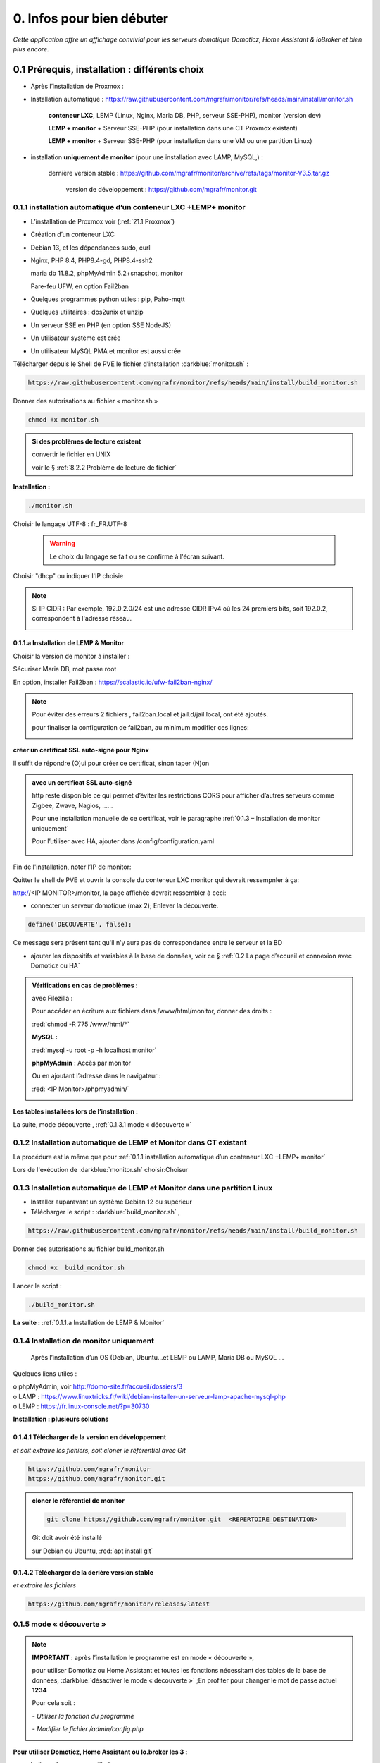 0. Infos pour bien débuter
--------------------------
*Cette application offre un affichage convivial pour les serveurs domotique Domoticz, Home Assistant & ioBroker et bien plus encore.*

|image1775|

|image1111|

0.1	Prérequis, installation : différents choix
^^^^^^^^^^^^^^^^^^^^^^^^^^^^^^^^^^^^^^^^^^^^^^^^^^
-	Après l’installation de Proxmox :

- Installation automatique : https://raw.githubusercontent.com/mgrafr/monitor/refs/heads/main/install/monitor.sh

   **conteneur LXC**, LEMP (Linux, Nginx, Maria DB, PHP, serveur SSE-PHP), monitor (version dev) 

   **LEMP + monitor** + Serveur SSE-PHP (pour installation dans une CT Proxmox existant)  

   **LEMP + monitor** + Serveur SSE-PHP (pour installation dans une VM ou une partition Linux)  

- installation **uniquement de monitor** (pour une installation avec LAMP, MySQL,) : 

    dernière version stable : https://github.com/mgrafr/monitor/archive/refs/tags/monitor-V3.5.tar.gz

	version de développement : https://github.com/mgrafr/monitor.git

0.1.1 installation automatique d’un conteneur LXC +LEMP+ monitor
================================================================
-	L’installation de Proxmox voir (:ref:`21.1 Proxmox`)

-	Création d’un conteneur LXC

-	Debian 13, et les dépendances sudo, curl

-	Nginx, PHP 8.4, PHP8.4-gd, PHP8.4-ssh2

	maria db 11.8.2, phpMyAdmin 5.2+snapshot, monitor

	Pare-feu UFW, en option Fail2ban

-	Quelques programmes python utiles : pip, Paho-mqtt

-       Quelques utilitaires : dos2unix et unzip

-       Un serveur SSE en PHP (en option SSE NodeJS)

-	Un utilisateur système est crée

-	Un utilisateur MySQL PMA et monitor est aussi crée 

Télécharger depuis le Shell de PVE le fichier d’installation :darkblue:`monitor.sh` :

|image1268|

.. code-block::

   https://raw.githubusercontent.com/mgrafr/monitor/refs/heads/main/install/build_monitor.sh

Donner des autorisations au fichier « monitor.sh »

.. code-block::

   chmod +x monitor.sh

|image1269|

.. admonition:: Si des problèmes de lecture existent 

   convertir le fichier en UNIX

   voir le § :ref:`8.2.2 Problème de lecture de fichier`

**Installation :**

.. code-block::

   ./monitor.sh

|image3|
 
|image6|

Choisir le langage UTF-8 : fr_FR.UTF-8

 .. warning:: 

   |image1270|

   Le choix du langage se fait ou se confirme à l'écran suivant.

|image1872|

|image11|

|image1873|
 
|image7|

|image1876|

Choisir "dhcp" ou indiquer l'IP choisie

|image1713|

.. note::

   Si IP CIDR : Par exemple, 192.0.2.0/24 est une adresse CIDR IPv4 où les 24 premiers bits, soit 192.0.2, correspondent à l'adresse réseau.  

   |image1713|

|image1715|

|image8|

|image9|
 
0.1.1.a Installation de LEMP & Monitor
""""""""""""""""""""""""""""""""""""""
|image12|

Choisir la version de monitor à installer :

|image1795|

|image13|
 
|image14|
 
|image15|

|image16|

|image17| 
 
Sécuriser Maria DB, mot passe root
 
|image18|

|image19|

En option, installer Fail2ban : https://scalastic.io/ufw-fail2ban-nginx/

|image1796|

.. note::

   Pour éviter des erreurs 2 fichiers , fail2ban.local et jail.d/jail.local,  ont été ajoutés.

   |image1798|

   pour finaliser la configuration de fail2ban, au minimum modifier ces lignes:

   |image1797|

|image20|
 
|image21|

**créer un certificat SSL auto-signé pour Nginx**

Il suffit de répondre (O)ui pour créer ce certificat, sinon taper (N)on

.. admonition:: avec un certificat SSL auto-signé

   http reste disponible ce qui permet d’éviter les restrictions CORS pour afficher d’autres serveurs comme Zigbee, Zwave, Nagios, ……

   Pour une installation manuelle de ce certificat, voir le paragraphe :ref:`0.1.3 – Installation de monitor uniquement`

   Pour l’utiliser avec HA, ajouter dans /config/configuration.yaml
 
	|image22|
 

|image23|

Fin de l'installation, noter l’IP de monitor:

|image24|

Quitter le shell de PVE et ouvrir la console du conteneur LXC monitor qui devrait ressempnler à ça:

|image1271|

http://<IP MONITOR>/monitor,  la page affichée devrait ressembler à ceci:

|image1273|

|image1272|

- connecter un serveur domotique (max 2); Enlever la découverte.

.. code-block:: 

   define('DECOUVERTE', false);

|image1274|

Ce message sera présent tant qu'il n'y aura pas de correspondance entre le serveur et la BD

- ajouter les dispositifs et variables à la base de données, voir ce § :ref:`0.2 La page d’accueil et connexion avec Domoticz ou HA`

.. admonition:: Vérifications en cas de problèmes :

   avec Filezilla :

   |image25|

   Pour accéder en écriture aux fichiers dans /www/html/monitor, donner des droits :

   :red:`chmod -R 775 /www/html/*`
 
   **MySQL :**

   :red:`mysql -u root -p -h localhost monitor`
   
   |image27| 
 
   **phpMyAdmin** :   Accès par monitor

   |image28| 

 
   Ou en ajoutant l’adresse dans le navigateur :

   :red:`<IP Monitor>/phpmyadmin/`

   |image29| 

   |image30| 
 
**Les tables installées lors de l’installation :**
 
|image31|

La suite, mode découverte , :ref:`0.1.3.1 mode « découverte »`

0.1.2 Installation automatique de LEMP et Monitor dans  CT existant 
===================================================================
La procédure est la même que pour :ref:`0.1.1 installation automatique d’un conteneur LXC +LEMP+ monitor`

Lors de l'exécution de :darkblue:`monitor.sh` choisir:Choisur  

|image1874|

|image1875|

0.1.3 Installation automatique de LEMP et Monitor dans une partition Linux
==========================================================================

-  Installer auparavant un système Debian 12 ou supérieur
-  Télécharger le script : :darkblue:`build_monitor.sh` ,

.. code-block::

   https://raw.githubusercontent.com/mgrafr/monitor/refs/heads/main/install/build_monitor.sh 
 
Donner des autorisations au fichier build_monitor.sh 

.. code-block::

   chmod +x  build_monitor.sh

Lancer le script :

.. code-block::

   ./build_monitor.sh

|image33|
  
**La suite :**   :ref:`0.1.1.a Installation de LEMP & Monitor`

0.1.4 Installation de monitor uniquement
==========================================
	Après l’installation d’un OS (Debian, Ubuntu…et LEMP ou LAMP, Maria DB ou MySQL ...

Quelques liens utiles :

|	o phpMyAdmin, voir http://domo-site.fr/accueil/dossiers/3
|	o LAMP :   https://www.linuxtricks.fr/wiki/debian-installer-un-serveur-lamp-apache-mysql-php
|	o LEMP :   https://fr.linux-console.net/?p=30730

**Installation : plusieurs solutions**

0.1.4.1	Télécharger de la version en développement
""""""""""""""""""""""""""""""""""""""""""""""""""
*et soit  extraire les fichiers, soit cloner le référentiel avec Git*

.. code-block::

   https://github.com/mgrafr/monitor
   https://github.com/mgrafr/monitor.git

|image34| 

.. admonition:: cloner le référentiel de monitor

   .. code-block::

      git clone https://github.com/mgrafr/monitor.git  <REPERTOIRE_DESTINATION>

   Git doit avoir été installé 

   sur Debian ou Ubuntu, :red:`apt install git`

0.1.4.2	Télécharger de la derière version stable
""""""""""""""""""""""""""""""""""""""""""""""""
*et extraire les fichiers*

.. code-block::

   https://github.com/mgrafr/monitor/releases/latest

|image358| 

0.1.5 mode « découverte »
=========================
.. note::
    
   **IMPORTANT** : après l’installation le programme est en mode « découverte », 

   pour utiliser Domoticz ou Home Assistant et toutes les fonctions nécessitant des tables de la base de données, :darkblue:`désactiver le mode « découverte »` ;En profiter pour changer le mot de passe actuel **1234**

   Pour cela soit :

   *-	Utiliser la fonction du programme* 

   |image39|

   |image40|

   *-	Modifier le fichier /admin/config.php*

   |image41|

   |image42|
             
**Pour utiliser Domoticz, Home Assistant ou Io.broker les 3 :**

- Indiquer les serveurs utilisés

  |image1224| 

- Indiquer l‘ IP et le port

  |image43|
 
**Logiciels utiles :**

-	Logiciel d’édition d’images svg : Adobe Illustrator ou Inkscape 
-	Pour les autres images webp, un convertisseur en ligne : https://convertio.co/fr/

0.1.6 -Création d’un certificat SSL auto-signé pour Nginx :
===========================================================
Dans le cas où l’installation n’est pas automatique (en automatique il suffit d’accepter la création du certificat).

Avant de commencer, vous devez avoir un utilisateur non root configuré avec des privilèges ; si vous avez installé Monitor en suivant ce tuto, c’est déjà fait

.. admonition:: **Étape 1** : Créer le certificat SSL

   .. code-block::

      sudo openssl req -x509 -nodes -days 365 -newkey rsa:2048 -keyout /etc/ssl/private/nginx-selfsigned.key -out /etc/ssl/certs/nginx-selfsigned.crt

   |image44|
 
   *Explications :*

   -  **openssl**: l’outil en ligne de commande pour créer et gérer des certificats, clés ,….

   -  **req** : cette commande spécifie que nous voulons utiliser la gestion des demandes de signature de certificat (CSR) X.509. (C’est une norme d’infrastructure à clé publique à laquelle SSL et TLS adhèrent pour sa gestion des clés et des certificats). 
   
   -  **x509** : pour compléter la commande précédente en indiquant que nous voulons créer un certificat auto-signé.

   -  **nodes**: pour ignorer l’option de sécurisation de notre certificat avec une phrase secrète. Une phrase secrète empêcherait Nginx de démarrer normalement car il faudrait saisir la phrase secrète à chaque 

   *démarrage.*

   -  **days 365** : la durée en jours de validité du certificat 

   -  **newkey rsa:2048** : pour générer un nouveau certificat et une nouvelle clé en une seule fois. Il est indiqué de créer une clé RSA de 2048 bits

   -  **keyout** : emplacement du fichier de la clé privée généré.

   -  **out**: emplacement du certificat créé.

   :darkblue:`Les deux fichiers créés sont placés dans les sous-répertoires appropriés du répertoire /etc/ssl` 

   |image45|

   *Confidentialité persistante*

   .. code-block::

      sudo openssl dhparam -out /etc/ssl/certs/dhparam.pem 2048
    
   |image46|

   C’est assez long

.. admonition:: **Étape 2** :Configurer Nginx pour utiliser SSL

   Créer 2 lignes de configuration dans un fichier pointant vers la clé SSL et le certificat

   *-	Créer le fichier self-signed.conf dans /etc/nginx/snippets*
   
   .. code-block::

      cd /etc/nginx/snippets

      sudo nano self-signed.conf

   *-   Ajouter*

   .. code-block::

      #certificat et clé privée

      ssl_certificate /etc/ssl/certs/nginx-selfsigned.crt;
      ssl_certificate_key /etc/ssl/private/nginx-selfsigned.key;

   |image47|
 
   Ctrl X, Enter, ctrl X

   
   *-   Créer un bloc de configuration avec des paramètres de chiffrement forts*

     -	Comme précédemment créer un fichier *ssl-params.conf*

   .. code-block:: 

      sudo nano ssl-params.conf

   *-   Ajouter* :

   .. code-block::

      # from https://cipherli.st/
      # and https://raymii.org/s/tutorials/Strong_SSL_Security_On_nginx.html

      ssl_protocols TLSv1 TLSv1.1 TLSv1.2;
      ssl_prefer_server_ciphers on;
      ssl_ciphers "EECDH+AESGCM:EDH+AESGCM:AES256+EECDH:AES256+EDH";
      ssl_ecdh_curve secp384r1;
      ssl_session_cache shared:SSL:10m;
      ssl_session_tickets off;
      ssl_stapling on;
      ssl_stapling_verify on;
      resolver 8.8.8.8 8.8.4.4 valid=300s;
      resolver_timeout 5s;
      # Disable preloading HSTS for now.  You can use the commented out header line that includes
      # the "preload" directive if you understand the implications.
      #add_header Strict-Transport-Security "max-age=63072000; includeSubdomains; preload";
      add_header Strict-Transport-Security "max-age=63072000; includeSubdomains";
      add_header X-Frame-Options DENY;
     add_header X-Content-Type-Options nosniff;

     ssl_dhparam /etc/ssl/certs/dhparam.pem;
	
   |image48|	 

   *Ajustez la configuration Nginx pour utiliser SSL : extrait de monitor.conf*

    le fichier sur github : :darkblue:`https://raw.githubusercontent.com/mgrafr/monitor/main/share/nginx/monitor.conf`

   .. code-block::

      server {

      listen 80 ;
      listen [::]:80 ;
      server_name 192.168.1.127;

      # SSL configuration
      listen 443 ssl ;
      listen [::]:443 ssl;
      include /etc/nginx/snippets/selfsigned.conf;
      include /etc/nginx/snippets/ssl-params.conf;

      root /www/html;
      index  index.php index.html index.htm;

      location ~ \.php$ {
         fastcgi_split_path_info ^(.+\.php)(/.+)$;
         fastcgi_pass   unix:/var/run/php/php8.2-fpm.sock;
         fastcgi_index  index.php;
         fastcgi_param  SCRIPT_FILENAME $document_root$fastcgi_script_name;
         include        fastcgi_params;
      ……
 
.. admonition:: *Vérifier la configuration*
 
   .. code-block::

      sudo nginx -t
 
   Vous devrez confirmer manuellement que vous faites confiance au serveur pour y accéder.= ; les navigateurs ne peuvent vérifier les certificats auto-signés

   Redémarrer le serveur Nginx

   .. code-block::

      sudo systemctl restart nginx

0.1.7 Mise à jour de monitor
============================
modifications en cours....

.. admonition:: ** NOTE IMPORTANTE**

   2 solutions pour les mises à jour :

   - mise à jour complète du conteneur (passage à une nouvelle version de Debian, de Mariadb, etc...

   - mise à jour simple ne necessitant que l'update de quelques fichiers de Monitor

0.1.7.1  Mise à jour complète
"""""""""""""""""""""""""""""
.. admonition:: **Installer un nouveau conteneur LXC** 

   - avec le shell de PVE:

      |image3|

   voir le § :ref:`0.1.1 installation automatique d’un conteneur LXC +LEMP+ monitor`

   copier la configurationdes E/S de l'ancien monitor vers le nouveau

    |image1669|

   un nouveau conteneur est installé, le conteneur actuel hébergeant monitor reste pour l'instant opérationnel.

.. admonition:: **Modification des ports pour l'accès HPPPS** 

   - Modifier la redirection de ports; monitor à mettre à jour est redirigé vers le port 444 et le nouveau monitor est dirigé vers le port 443

      |image1706|

   - Modifier le port dans la configuration actuelle Nginx de monitor :/etc/nginx/conf.d/monitor.conf

      |image1707|

   - Redémarrer Nginx : systemctl restart nginx

.. note::

   Si vous utilisez Nagios ou un autre monitoring, changer provisoirement le nom du nouveau CT monitor dans Proxmox afin d'éviter un conflit de nom.

   |image1708| 

- Répertorier les modules Python à ajouter si besoin;

   |image1704|

   pour les ajouter avec le script ci-après :

   |image1709|

.. admonition:: **Sauvegarde de monitor**

   .. note::

         :red:`Toutes les opérations de sauvegarde peuvent être effectées automatiquement avec le script` :darkblue:`sauvegarde_maj.sh`

      .. code-block::
  
         wget https://raw.githubusercontent.com/mgrafr/monitor/refs/heads/main/install/sauvegarde_maj.sh

   Le script  * 

   .. code-block::

	#!/usr/bin/bash
	#sur le serveur monitor actuel
	chmod -R 777 /var/www/monitor/DB_Backup
	chmod -R 777 /etc/letsencrypt/archive/*
	nom_bd=$(whiptail --title "Bases de donnees a sauvegarder" --inputbox "Veuiller entrer les noms separes par un espace" 10 60 3>&1 1>&2 2>&3)
	exitstatus=$?
	if [ $exitstatus = 0 ]; then
	echo "Base(s) de donnees : "$nom_bd
	else
	nom_bd=monitor
	echo "Par defaut, base de donnees : "$nom_bd
	fi
	mysqldump -u root -p --databases $nom_bd  | gzip  > /var/www/monitor/DB_Backup/dump.sql.gz
	pip list --format=json > /var/www/monitor/admin/connect/mod.json
	ufw status > /var/www/monitor/admin/connect/ufw.txt
	xxx=$(hostname -I)
	echo $xxx | cut -d ' ' -f 1 > /var/www/monitor/admin/connect/ip.txt
	choix_https=$(whiptail --title "accès distant" --radiolist \
	"avez vous une adresse distante HTTPS ?" 15 60 4 \
	"Pas de https  " "par defaut " ON \
	"accès https" "voir la doc" OFF 3>&1 1>&2 2>&3)
	if [ $exitstatus = 0 ]; then
 	  echo "Vous avez choisi  : $choix_https"
	else
	echo "Vous avez annulé  "
	fi
	if [ "$choix_https" = "accès https" ]
	then
	echo "pour letsencrypt remplacement port 443 par 444"
	sed  -i "s/443/444/g" /etc/nginx/conf.d/monitor.conf
	systemctl restart nginx
	echo "------------------------------------------------------------------"
	echo "NE PAS OUBLIER DE MODIFIER LA REDIRECTION DE PORTS DANS LE ROUTEUR"
	echo "------------------------------------------------------------------"
	fi
	cd /etc/systemd/system
	find . -type f -prune > /www/monitor/c.txt
	
   .. admonition::  :red:`si la maj est manuelle`, liste des sauvegardes  qui devront être restaurées     

      sauvegarde de la (ou les) bases de données, monitor et le cas échéant iobroker

      |image1543|

      établir la liste des modules python installés (lors de script perso: lgtv, mysql-connector,...)

      |image1548|

      |image1553|

      étalir la liste de port utilisés par le pare-feu

      |image1552|

      sauvegarder le répertoire /etc/letsencrypt

      |image1542|

      sauvegarder les mots de passe /nginx/.htpasswd

      |image1557|

      sauvegarder les scripts Python

      |image1547|

      sauvegarder les scripts systemd pour le démarrage automatique

      |image1658|

.. admonition:: **Restauration automatiques des sauvegardesdes**

  téléchargement depuis le conteneur actuel des fichiers qui concernent les données à conserver( base dedonnées,configuration,certificat,etc...)

   Pour cela , on utilise **sftp** dans le script :darkblue:`restore.sh`; les fichiers et répertoires sont stockés dans home/<REPERTOIRE CHOISI LORS DU SCRIPT> du nouveau conteneur.

  |image1544|

  |image1545|

  Les fichiers téléchargés  sont stockés dans un répertoire installé dans /home et vont écraser dans le nouveau monitor les fichiers de données.

  Un extrait du script :darkblue:`install/restore.sh`,  

   https://raw.githubusercontent.com/mgrafr/monitor/refs/heads/main/install/restore.sh

   .. code-block::

      #!/usr/bin/bash
      #sur le nouveau serveur monitor 
      ip3=$(whiptail --title "IP de monitor à mettre à jour" --inputbox "ip de l'ancien CT TOUJOURS exécuté" 10 60 3>&1 1>&2 2>&3)
      exitstatus=$?
      user_sftp=$(whiptail --title "utilisateur sftp" --inputbox "nom de l'utilisateur autorisé SFTP" 10 60 3>&1 1>&2 2>&3)
      exitstatus=$?
      pass_sftp=$(whiptail --title "Mot de passe sftp" --inputbox "MOT DE PASSE POUR $user_sftp" 10 60 3>&1 1>&2 2>&3)
      exitstatus=$?
      mdir_maj=$(whiptail --title "Création d'un réperoire de travail dans 'home'" --inputbox "veuillez entrer le du répertoire \n\n Entrer répertoire" 10 60 3>&1 1>&2 2>&3)
      exitstatus=$?
      if [ $exitstatus = 0 ]; then
      echo "répertoire enregistré : "$mdir_maj
      else
      mdir_maj=/maj_monitor
      echo "Par défaut, répertoire : "$mdir_maj
      fi
      mkdir -p /home/$mdir_maj/monitor/{admin,custom,DB_Backup,python}
      mkdir -p /home/$mdir_maj/etc/{letsencrypt,ssl,nginx,cron.d}
      mkdir -p /home/$mdir_maj/etc/systemd/system
      mkdir -p /home/$mdir_maj/root/.ssh
      mkdir -p /home/$mdir_maj/etc/nginx/{conf.d,ssl}
      #read ip3 < /var/www/monitor/admin/connect/ip.txt
      echo "adresse IP old:" $ip3
      xxx=$(hostname -I)
      ip4=$(echo $xxx | cut -d ' ' -f 1)
      echo "adresse IP new " $ip
      lets=$(whiptail --title "Certificat Letsencrypt" --radiolist \
      "Comment voulez vous mettre à jour monitor ?\n avec les certificat SSL enregistrés\n sans les certificats SSL " 15 60 4 \
      "Avec les certificats déjà enregistrés" "par defaut " ON \
      "Sans certificats" "voir la doc" OFF 3>&1 1>&2 2>&3)
      if [ $exitstatus = 0 ]; then
         echo "Vous avez choisi  : $lets"
      else
      echo "Vous avez annulé  "
      fi
      sleep 1
      lett=$(whiptail --title "clé SSH" --radiolist \
      "Possédez-vous une ou plusieurs clés SSH ? ?\n voulez vous les copier ?" 15 60 4 \
      "Copier les clés déjà enregistrés" "par defaut " ON \
      "Ne pas copier les clés " "voir la doc" OFF  3>&1 1>&2 2>&3)
      if [ $exitstatus = 0 ]; then
         echo "Vous avez choisi  : $lett"
      else
      echo "Vous avez annulé  "
      fi
      sleep 1
      cle_ssh=$(whiptail --title "Ajout $ip3 sur  .ssh/known_hosts " ---radiolist \
      "si $ip3 ne se trouve pas dans le fichier ~/.ssh/known_hosts" 15 60 4 \
      "OUI" "par defaut " ON \
      "NON"  "          " OFF  3>&1 1>&2 2>&3)
      if [ $exitstatus = 0 ]; then
         echo "Vous avez choisi  : $cle_ssh"
         ssh-keyscan -H -t rsa $ip3 >> ~/.ssh/known_hosts  
      else
      echo "Vous avez annulé  "
      fi
      cd /home/$mdir_maj/monitor
      sshpass -p $pass_sftp sftp $user_sftp@$ip3<<EOF
      get /var/www/monitor/index_loc.php
      get /var/www/monitor/c.txt
      lcd admin
      get -R /var/www/monitor/admin/* 
      lcd ..
      lcd custom
      get -R /var/www/monitor/custom/*
      lcd ..
      lcd DB_Backup
      get /var/www/monitor/DB_Backup/*
      lcd ..
      lcd python

   |image1671|

   |image1672|

   |image1673|

   |image1674|

   .. note::

      Pour une restauration manuelle queques conseils :

      ci-dessous dans le répertoire archive les clés, certificats ,... utilisés (les + récents sont ceux avec le nombre le plus élevé , ex: privkey17); 

      si les virtualhosts sont peu nombreux , utiliser les fichiers les plus récents (ex: privkey7);si les répertoires sont très nombreux , choisir l'indice 1 pour tous, le script :darkblue:`update_symlinks` rétabliera la bonne configuration.

      :red:`Le script restore.sh choisit les bons cerificats automatiquement`

      |image1546|

.. admonition:: ** Après la restauration**

   .. important::

      Avant de basculer définitivement sur le nouveau conteneur, faire une maj virtuelle, pour indiquer aux différent serveurs domotiques la nouvelle IP de monitor;

      Le fichier connect.py a dèjà été modifié , cette maj sert à modifier les fichiers distants connect.lua, connect.js et connect.py.

      |image1549|

   .. IMPORTANT::

      les iframes en accès distant ne fonctionneront seulement quand la redirection du por 443 aura été effectuée sur l'IP du nouveau monitor.

      |image1559|

      **si tout fonctionne correctement arrêter l'ancien monitor et dans quelques jour le supprimer.**

0.1.7.2  Mise à jour partielle
""""""""""""""""""""""""""""""
Ne concerne que Monitor et les versions > 3.2.2

.. warning:: 

   Seules les versions supérieures à 3.2.2 peuvent être mises à jour partiellement; pour les versions inférieures ou égales à 3.2.2:

   - Créer un nouveau conteneur (NE PAS SUPPRIMER LE CONTENEUR ACTUEL) : voir le § :ref:`0.1.1 installation automatique d’un conteneur LXC +LEMP+ monitor`

   - dans le fichier /admin/config.php existant dans l'ancien conteneur recopier les variables que vous utilisez dans le fichier du nouveau conteneur

   - sauvegarder les tables de BD SQL pour les importer dans la nouvelle BD (tenir compte des quelques modifications de structure possibles)

   - sauvegarder les pages Custom dans le nouveau monitor

   - importer dans le nouveau conteneur le répertoire /etc/nginx/conf.d/*

   - importer les fichiers de systemd : /etc/systemd/system/*

   - supprimer l'ancien conteneur. (par précaution , concerver une sauvegarde PROXMOX de ce conteneur)

Obtenir la dernière version de update.sh , avec la console :
 
.. code-block::

   cd /www/monitor/install
   wget -N https://raw.githubusercontent.com/mgrafr/monitor/main/install/update.sh

Rendre éxécutable le fichier  et le lancer

.. code-block::
   
   chmod +x update.sh
   ./update.sh

|image51|

|image1818|

En cas de problème avec le chemin de bash:

.. code-block::

   /usr/bin/bash ./update.sh

0.2 La page d’accueil et connexion avec un serveur domotique : 
^^^^^^^^^^^^^^^^^^^^^^^^^^^^^^^^^^^^^^^^^^^^^^^^^^^^^^^^^^^^^^
0.2.1 page d’accueil :
======================
Pour modifier l’image, les titres et slogan de la page d’accueil : voir ce paragraphe :ref:`1.1.1.a Pour l’image de fond suivant la résolution d’écran et le logo`

|image52|

0.2.2 Connexion au serveur domotique
====================================
3 serveurs possibles:

      - Domoticz
      - Home Assistant
      - Io Broker 

Home Assistant et Domoticz sont quelque peu limités dans leurs options de personnalisation, le ioBroker VIS et vis2 peuvent être considérés comme très complexes d'où la création de monitor.

La combinaison Monitor + Iobroker offre un affichage très agréable.

|image1520|

Il suffit de cliquer sur les lampes pour les allumer ou les éteindre.

J'ai commencé par utiliser Domoticz et comme je ne suis pas fan des fichiers YAML, je préfère utilisé io.broker avec lequel il est facile d'utiliser également Blocky ou de convertir facilement les scripts Lua de Domoticz en Javascript.

Par rapport à ioBroker, Home Assistant utilise moins de ressources, ce qui est un avantage sur les systèmes les plus légers.Avec un mini PC il est possible avec Proxmox d'utiliser les 3 systèmes simultanément.

.. note::

   Le choix se fait dans /admin/config.php:

   .. code-block::

      // Domoticz ou HA ou iobroker
      define('DOMOTIC', 'DZ');//DZ ou HA ou IOB ou "" (non utlisé)
      define('DOMOTIC1', 'HA');//DZ ou HA ou IOB ou ""
      define('DOMOTIC2', '');//DZ ou HA ou IOB ou ""

   le Javascript reçoit ces informations:

   |image1537| 
 
0.2.3. Premier dispositif
=========================
0.2.3.1 pour Domoticz
""""""""""""""""""""""
Température extérieure : le matériel

.. warning::

   Depuis le 1 avril 2023 le service Darsky n’est assuré que pour des appareil Apple !!!
   J’ai donc provisoirement migré vers Météo Concept que j’utilise pour ma météo à 14 jours ; Je n’utilise pas ces valeurs dans Domoticz 

A la place OpenWeatherMap peut être utilisé :
 
Pour la météo actuelle laisser les curseurs en rouge

|image53|

**Le dispositif :**
 
|image54|

 **Création d’un plan :**  

 |image55|

 |image56| 
 
 |image57| 	 
 
Noter : 

	- l’Idx du plan Domoticz

	- L’Idx (Domoticz) du dispositif 285 

l'Idm (Id monitor)  , il est le premier dispositif : 1

Ajoutons ces données dans la base SQL , soit avec phpmyadmin ou plus simplement avec l’appli :

 |image4| 	 

*Ajout d'un dispositif*:

 |image58|

 |image59| 
 
 |image60| 

*Modification d'un dispositif*

|image1329| 

|image1330| 

*Avec OpenWeather l’API fournit la température ressentie, pour l’ajouter enregistrer le dispositif et ajouter à accueil.php :*

.. code-block::

   <p class="text-centre">T° ressentie :<span id="temp_ressentie" style="color:#ffc107;"></span></p>

La classe "text-centre" :

.. code-block::

   .text-centre {
    margin-right: 2px;
    margin-left: 2px;
    margin-bottom: 2px;
    display: block;
    float: none;}   

.. admonition:: **Script de remplacement**

   Indépendant de Domoticz, la fonction PHP 

   .. code-block::

      case 2:// relevé temps réel station la pus proche (40Km)
      $url = 'https://api.meteo-concept.com/api/observations/around?param=temperature&radius=40&token='.TOKEN_MC.'&insee='.INSEE;
      //$url2 = 'https://api.meteo-concept.com/api/forecast/nextHours?token='.TOKEN_MC.'&insee='.INSEE;		
      $prevam = file_get_curl($url);//echo $prevam;return;
      $forecastam = json_decode($prevam);$info=array();
	//$info['time']=$forecastam[0]->observation->time;
	$info['temp']=$forecastam[0]->observation->temperature->value;
	$info['hPa']=$forecastam[0]->observation->atmospheric_pressure->value;
      return json_encode($info);
      break;		

      
   lien Github du fichier avec les fonctions PHP : :darkblue:`https://raw.githubusercontent.com/mgrafr/monitor/main/fonctions.php` 

   Appel, depuis Monitor, la fonction:c()  dans footer.php

   .. code-block::

      mc(1,"#meteo_concept");
      mc(0,"#meteo_concept_am");
      //mc(3,"#temp_ext");	//pour la T° locale 
      setTimeout(pluie, 3600000, 2);
      function mc(variable,id){
        $.ajax({
        type: "GET",
        url: "ajax.php",
        data: "app=meteo_concept&variable="+variable,
        success: function(data){
        if (variable==3 || variable==2) $(id).html(data.data);
		else $(id).html(data);
        }
      });
      //setTimeout(mc, 1800000, 3,"#temp_ext");//:red:`pour la T° locale rafraichissement toutes les 30mn`	
       };

   *footer.php et ajax.php  sont dans le référentiel :*  :darkblue:`https://github.com/mgrafr/monitor`

|image64| 

0.2.3.2 pour Home Assistant
"""""""""""""""""""""""""""
La météo est installée lors de l’installation du programme.

Pour visualiser la température extérieure sur monitor :

|image65| 

Enregistrement du dispositif :

|image66| 
|image67| 

Affichage sue la page d’accueil :

|image68| 
 
Les données json de ce dispositif :

|image69|
 
0.2.3.3 pour IoBroker
"""""""""""""""""""""

.. important:: 

   REST-API adapter , https://github.com/ioBroker/ioBroker.rest-api, doit être installé.

|image1396|

Pour afficher la température extérieure sur monitor : Installer l'adaptateur pour la météo et renseigner les paramètres , ici l'opérateur norgégien:

|image1397|

.. note::

   Pour limiter la recherche de l'ID dans les données fournies par l'adaptateur et aussi si on le souhaite utiliser, dans une app perso, une une partie importante de ces données, il faut indiquer dans admin/config.php le chemin de recherche:

   |image1561|

   exemples pour zigbee et la météo yr

   |image1562|

   |image1560|

Enregistrer le dispositif dans la base de données

|image1398|

Extrait du fichier json avec les adaptateurs zigbee2mqtt.0 et yr.0.forecastHourly.0h : 

|image1563|

Extrait du fichier json avec l'adaptateurs worx.123456.....5678 :

|image1399|

Pour consulter le json des adaptateurs voir cette page : :ref:`14. ADMINISTRATION`

Le json de la température utilisé par monitor:

|image1400|

0.2.3.3 Affichage sur la page d’accueil de Monitor :
""""""""""""""""""""""""""""""""""""""""""""""""""""
Extrait du fichier /include/accueil.php

|image70|
 
*L’ID html est ici* :  :darkblue:`temp_ext` 

                

0.3 _ Base de données Maria DB 
^^^^^^^^^^^^^^^^^^^^^^^^^^^^^^
La base de données a été créée lors de l’installation du serveur : nom=monitor (donnée lors de la création, il peut être différent)

.. note::

   Pour modifier la configuration , necessaire si la base de données est utilisée par une autre application 'iobroker par exemple)

   le socket local n'utilise aucun port , le port par défaut est le 3306 et il faut le déclarer dans : :darkblue:`nano /etc/mysql/mariadb.cnf`

   *Il faut aussi autoriser ce port dans le pare-feu si la base est utilisée par un serveur distant (ex iobroker)* : 

   .. code-block::

      ufw allow 3306

  |image1555|

   Si votre serveur possède plusieurs interfaces réseau, vous pouvez mettre 0.0.0.0 à la place de l'adresse IP dans `nano /etc/mysql/mysql.conf.d/mysqld.cnf` mais cela concerne toutes les adresse IP

   |image1556|

   ou si mariadb est d'une version récente , voir le § :ref:`0.3.5 Configurer MariaDB pour les connexions distantes`.

   |image1564|

   Pour vérifier la connexion distante après avoir donné des droits à n utilisateur  :

   |image1554|

Connexion en local : :darkblue:`IP/phpmyadmin`
                        
|image72|

Pour les autorisations d’accès, voir le paragraphe concernant la configuration /admin/config.php

Elles ont été créées lors de l’installation automatique, pour l’installation manuelle :
 
*Extrait de config.php:*

.. code-block::

   // parametres serveur DBMaria
   define('SERVEUR','localhost');
   define('MOTDEPASSE','<MOT DE PASSE>');
   define('UTILISATEUR','<UTILISATEUR>');
   define('DBASE','monitor');

.. warning::
   En cas d ‘absence de base de données ou de mauvais paramétrages ,sur la page d' accueil :

   **" pas de connexion à la BD "**

   plus d'info sur test_db.php :ref:`14.2 admin.php, info_admin.php, test_db.php et backup_bd`

**Ajout à la base de données des données fournie par Domoticz**

0.3.1 Les Tables "dispositifs(variables)", "text-image", "messages" & "sse"
===========================================================================
Ces tables sont installées lors de l'installation automatique.

	La correspondance entre les variables Domoticz , HA, IoBroker ou monitor  ou des applications tierces et l’affichage sur les pages perso se fait par l’intermédiaire de la BD « monitor » ;

.. warning:: 

   pour IoBroker , contrairement à Domoticz ou Home Assistant, il faut créer une base de données (ou uttiliser la base "monitor") pour les variables et utliser l'adaptateur : io.broker.sql. 

   |image1393|

   .. note::

      voir ce lien pour la création d'une BD pour IoBroker:

      https://www.iobroker.net/docu/index-85.htm?page_id=4184&lang=en

      |image1391|

      Monitor possède déja une BD mySQL aussi pour uniquement les variables iobroker la BD SQLite suffit (si la BD msql monitor n'est pas utilisée); 

      pour installer SQLLite :

      .. code-block::

         sudo apt-get update
         sudo apt-get install sqlite3

      |image1392|

      Pour créer la base de donnés "data.db3", la table "variables" et la variable "essai" :

      .. code-block::

         sqlite3 data.db3
         create table variables(id INT, nom TEXT, content TEXT);
         insert into variables values(0,"essai","12345");

      |image1394|

      Test :|image1395|

   .. IMPORTANT:: **Correction de l'erreur SQLite "tentative d'écriture d'une base de données en lecture seule"**

      le :red:`dossier` qui héberge le fichier de base de données doit être :red:`accessible en écriture`.

- tables :

		.  text-image

		. dispositifs

		. messages

                . sse

  |image75|

0.3.1.1 Table text-image
""""""""""""""""""""""""

.. admonition:: **quelques explications**
	
   Pour un texte contenu dans une variable  correspond une image ou 0 ou « none »

   |image76|

   ex: le texte "poubelle jaune" dans la variable poubelle aura un alias : l'image d'une poubelle jaune

0.3.1.2 Table dispositifs pour les variables
"""""""""""""""""""""""""""""""""""""""""""" 
A l'installation de la table une variable "upload" est préinstallée; elle permet d'indiquer à Domoticz ou Home Assistant que des fichiers de configuration ont été mis à jour par monitor.

|image1361|

.. note::

   pour plus de lisibilité, il est préférable de numéroter les variables  à partir de 1000 ce qui évite  les doublons idm.

*ne sont concernés pour les variables que les champs* :

|image1390|

|image78|

.. admonition::  **num** : ne sert qu’à éditer plus facilement la BD

   :darkblue:`Pour modifier plus facilement la table, ajouter au début un champ (num utilisé ici) afin de pouvoir éditer les enregistrements`.

   |image79|

. **Nom appareil** : non obligatoire

. **nom_objet** : nom de la variable du serveur domotique (dz, ha ou iob); 
	mot réservé: BASH, commande Bash; sous Docker l’accès au Shell du serveur n’est pas possible, la parade consiste à passer par monitor; voir ci-après un exemple de commande bash.

   .. warning::

      **IMPORTANT** : le nom de la variable Domoticz ne doit pas comporter d’espace

      (le programme fonctionne mais l’API renvoie « NULL »)
    
. **Idx** , id de la variable du serveur Domoticz
   		ex : idx de Domoticz
     |image87|
   
. **ID**, identity_id  (ha & iob & monitor) ; ex : Home Assistant, nom essai, ID input_text.essai;  ex : monitor : pp(200).values.xxxxxx

   .. warning::

      **IMPORTANT** : le contenu de la variable texte ne doit pas dépasser 255 caractères en cas de dépassement possible, utiliser un message (voir ci-après)
		 
   |image88|
       
. **idm** , id de la variable dans monitor ; souvent utilisé avec l'id html "annul_<texte>, :darkblue:`rel=idm`

    |image1384| 

. **Actif** , 2=domoticz, 3=home assistant, 4=iobroker, 5=monitor

. **maj_js** : variable= variables dz ou ha,   var_sql= variables monitor

. **Id1_html** : ID de l’image dans la page ou #shell (voir ci-dessous)

. **Id2_html** : ID du texte dans la page, concerne surtout l’alarme mais peut afficher d’autres notifications ; 

.. IMPORTANT::

   des ID sont réservés , voir à la fin de ce praragraphe la liste des ID à ne pas utiliser pour des ajouts personnels.

   .. admonition:: **un exemple bash concret : redémarrer un script après modifications**

      Ici :red:`systemctl restart sms_dz` (script chargé de l’envoi des sms et qui doit être redémarré si le fichier « connect.py » a été modifié (ajout, remplacement de N° de tel)

     **Dans Domoticz** : créer une variable avec les données ci-dessous et l'exploiter dans un script LUA

     |image80|

     scrpt LUA:

     .. code-block::

      -- le fichier connect.py est modifié ` 
      f = io.open("userdata/scripts/python/connect.py", "w")
                    env="#!/usr/bin/env python3"
                    f:write(env.." -*- coding: utf-8 -*-".."\n"..fich)
                    f:close()
      -- on modifie la variable
                    domoticz.variables('BASH').set("restart_sms_dz")	
 
     **Dans SQL** :

     |image81|
 
      *Ou par Monitor* :

     |image82|

     |image83|
                          
     **Dans monitor, PHP-SSH2**

     raw.githubusercontent.com/mgrafr/monitor/main/include/ssh_scp.php

     Extrait du fichier :
 
    |image85|

	Monitor surveille les modifications de variables, si une variable avec une ID_img =#shell apparait, si la valeur est !=0 le nom du script indiqué dans Value est exécuté :
	
	Appel ajax depuis footer.php vers ajax.php->ssh_scp.php->serveur dz ou ha->exécution du fichier Bash

    .. code-block::

       #!/usr/bin/bash
       echo "MOT DE PASSE" | sudo -S systemctl restart sms_dz

   :darkblue:`Le mot de passe peut être ajouté à connect.py`

   .. admonition:: **Mots réservés, utilisables** 

     - *pour le nom de variable (nom_objet)*  :**BASH**

     - *pour les ID javascript (affichage des textes et images* : 

       ping_rasp : ping non réussi vers un raspberry ou un autre serveur effacement |image1372|

       bl : boite lettres , confirmation de la notification |image1373|

       pression_chaud , confirmation de la notification |image1374|
 
       pilule , confirmation de la notification |image1375|

       fosse , confirmation de la notification |image1376|

      poubelle , affichage poubelles grises et jaunes |image1377|

      pl, pluie , txt_pluie , affichage image et texte |image1378|

      aff_anni , prenom , affichage image et texte |image1379|

      alarme_nuit , affichage alarme nuit automatique |image1380|

      batterie , affichage alarme batterie dispositifs faible |image1382|

      lastseen , affichage message "vu pour la dernière fois" |image1381|
      
      notify , not, , affichage des erreurs ou alertes
     
      temp_ext, temp_ressentie , |image1383|

      annul_<texte>  : annul_ est réservé, ne pas utiliser avec les id si dessus

0.3.1.3 Table messages 
""""""""""""""""""""""
|image1179|

Cette table permet avec HA de recevoir des textes supérieur à 255 caractères( Rest_command de HA)  ou à des app tierces d'envoyer à monitor des notifications( par l'API de monitor , voir ce § :ref:`0.12 API de monitor`

.. admonition:: **Exemple d'utilisation avec Home Assistant**

   |image1180|

   REST_API :

   .. code-block::

      rest_command:
        monitor_1:
          url: "http://192.168.1.9/monitor/api/json.php?app=messages&name=message1&contenu={{svalue}}&maj=1=0"

0.3.1.4 Table sse
"""""""""""""""""
Table avec un enregistrement unique utilisé par l'API monitor

|image1303|

0.3.1.5 Pourquoi une correspondance ?
"""""""""""""""""""""""""""""""""""""
cela évite, lors d’une modification dans Domoticz ou HA, de modifier tous les ID (idm) dans monitor

*Installation des tables* : lors de l’installation automatique, elles sont installées, sinon télécharger le référentiel :
 
|image89|

*Les API de Domoticz et Home assistant pour les variables* :

-	DZ ,  URL : PORT/json.htm?type=command&param=getuservariables ,( renvoie la liste de toutes les variables et leurs valeurs)

-	HA ,  URL : 8123/api/states/sensor.liste_var (renvoie la liste des dispositifs enregistrés comme input text)

**Le template sensor : sensor.liste_var pour HA**

.. code-block::

   template:
     -  sensor:
          -  name: "liste_var"
             unique_id : listvar001
             state: >
               {% for input_text in states.input_text %}
                {{input_text.entity_id ~ "=" ~ input_text.state ~ ", " }}
               {% endfor %}

|image143|

0.3.2 Les Dispositifs
=====================
Comme pour les variables, la table fournie une correspondance entre les dispositifs dans Domoticz, HA ou Io.Broker et Monitor et une info sur le matériel (Zgbee, Zwave, et n° de nœud.) (Pour les dispositifs Domoticz n’enregistre pas le type de matériel)

**Table « dispositifs »**
 
|image91| 

|image92| 

La table permet en plus de gérer et modifier si besoin l’affichage de tous les dispositifs sans intervenir sur la page HTML ; :red:`pour les switches, les scripts pour commander l’allumage ou l’extinction sont générés automatiquement à partir des données de cette table`.

- num : ne sert qu’à éditer plus facilement la BD
	voir le paragraphe précédent  :ref:`0.3.1.2 Table dispositifs pour les variables`
 
- Nom appareil : nom usuel

- nom_objet : nom pour Domoticz  optionnel pour io.broker & Home Assistant  (objet_id (friendly_name) 

.. note::

   il est plus facile de donner le même nom  d'un dispositif à Zigbee2mqtt, Zwave-JS, Domoticz , Home Assistant ou iobroker

- idx : celui de Domoticz

- ID : entity_id de Home Assistant ou _id de Io.broker

- idm : idm de monitor peut-être le même que idx ; c’est utile pour l’affichage des infos concernant un dispositif ; de plus cela permet de retrouver facilement un dispositif dans l’image svg du plan en faisant une recherche ;dans l’image cet idm est indiqué par « rel=idm »
	:darkblue:`Voir le paragraphe concernant les images svg`

- Actif :  0 = inactif , Domoticz=1 ou 2, Home Assistant=3 io.broker=4, monitor=5; 1 dispositif peut avoir un idx de Domoticz et un ID de Home Assistant mais il ne peut y avoir qu'un seul des 2 ACTIF , dans ce cas Actif = 1 ou 2 ou 3 ou 4 ou 5.

.. important::

   le chiffre 2 est à privilégier pour Domoticz, le chiffre 1 sera supprimé dans le futur

   iobroker+ concerne un dispositif io.Broker avec beaucoup d'ID, c'est le cas d'un robot tondeuse ou l'ID de l'appareil regroupe un nombre important d'IDs secondaires.

   |image1417|

|image1325|

- Matériel : pour les types zwave ou Zigbee

- ls : lastseen, vu la dernière fois 1 si le dispositif est concerné plus d'infos : :ref:`1.8.2.1 Ecriture d’un script Dzvent(Dz) ou yaml(HA)`

- maj_js : types de mise à jour java script
	-	control // détecteur présence(on/off)
	-	etat  //porte, volet ,(closed/open)
	-	temp  // température, température + humidité, .....il est souvent préférable d’utiliser « data »
	-       data // température, ph, M3/h, orp,…. toutes données ; .il est préférable d’utiliser « data »

	|image473|
         
	|image93| 

	|image94| 
 
	-	onoff commandes 
	-	onoff+stop commandes (volets par exemple)
        -       on // poussoir momentané (sonnette)
        -       on_level //onoff + réglage une lumière sur une certaine couleur
	
	|image1702|
	
	-	on= // commandes particulières, voir cet exemple : :ref:`21.14 Robot tondeuse Landroid Worx`

       |image1405|

       |image1426|
        
	-	popup //ouverture d’une fenêtre (commandes particulières)

	extrait de mur_inter.php avec la fonction test_rgb()

	|image1703|

- id1_html , Id2_html : id d’affichage html pour un idm, souvent 1 seul ID, le 2eme lorsque l’image comporte 2 zones avec le même style;si plus de 2 zones ou des styles différents, utiliser une classe(class_lamp), voir l'exemple ci-dessous

	|image1777|

	|image1778|

- car_max_id1 : nb de caractères maximum affichés (concerne Data avec plusieurs données (T°,%hum)

- F() N° case(1à99) de la fonction « pour_data() » , fichier :darkblue:`fonctions.php` 
	
      . :red:`-1` : indique qu'un lien existe avec une variable à mettre à jour en temps réel; concerne des textes de notification comme pour l'alarme "activer ou désactiver"

	|image1348|

      . :red:`>0` : N° de la fonction à exécuter

      . :red:`0 ou null` : pas de fonction

        |image1538|

- class_lamp : utilisé pour les lampes en plus de l’interrupteur associé ; c’est une class car il peut y avoir plusieurs lampes

- coul_id1_id2_ON, coul_id1_id2_OFF, coul_lamp_ON, coul_lamp_ON : couleur des ID ou de la class des dispositifs suivant leur position, (class_lamp pour les lampes des différents interrupteurs)

- pass : par défaut « 0 » pas de mot de passe , pwalarm pour mot de passe de l’alarme et pwcommand pour les commandes (on/off ,…)

- doc : pour associer un document au dispositif

.. _switches:

.. important:: exemple des scripts générés automatiquement
  
   .. code-block::	

      /* switchOnOff*  */
	
        $("#coul_sirene1").click(function(){switchOnOff_setpoint("2","13","231","On","0");});
	$("#coul_al_absence").click(function(){switchOnOff_setpoint("2","65","41","On","pwdalarm");});
	$("#coul_al_nuit").click(function(){switchOnOff_setpoint("2","66","42","On","pwdalarm");});
	$("#patha5645").click(function(){switchOnOff_setpoint("1","68","43","On","pwdalarm");});
	$("#coul_modect").click(function(){switchOnOff_setpoint("1","69","44","On","pwdalarm");});
	$("#raz_dz").click(function(){switchOnOff_setpoint("1","70","45","On","pwdalarm");});
	$("#sw8").click(function(){switchOnOff_setpoint("1","10","79","On","0");});
	$("#ping_pi").click(function(){switchOnOff_setpoint("1","14","80","On","0");});
	$("#coul_al_nuit-2").click(function(){switchOnOff_setpoint("2","15","81","On","pwdalarm");});
	$("#sw2").click(function(){switchOnOff_setpoint("1","11","85","On","0");});
	$("#gsm").click(function(){switchOnOff_setpoint("2","8","86","group on","pwdalarm");});
	$("#sw4").click(function(){switchOnOff_setpoint("1","16","167","On","0");});
	$("#sw1").click(function(){switchOnOff_setpoint("1","17","169","On","0");});
	$("#volet_bureau,#volet_bureau1").on("click", function (){$("#popup_vr").fadeIn(300);document.getElementById("VR").setAttribute("title","31");document.getElementById("VR").setAttribute("rel","177");})
	$("#act-sir").click(function(){switchOnOff_setpoint("2","36","230","On","pwdalarm");});
	$("#sw9").click(function(){switchOnOff_setpoint("1","73","307","On","0");});
	$("#sw10").click(function(){switchOnOff_setpoint("1","74","164","On","0");});
	$("#sw11").click(function(){switchOnOff_setpoint("1","9","407","On","0");});
	$("#sc1").click(function(){switchOnOff_setpoint("1","G1","417","On","0");});
	$("#sw12").click(function(){switchOnOff_setpoint("1","24","418","On","0");});
	$("#sw22").click(function(){switchOnOff_setpoint("1","76","448","On","0");});
	$("#sw21,#lamp_porche").click(function(){switchOnOff_setpoint("1","22","431","On","0");});
	$("#sw20").click(function(){switchOnOff_setpoint("1","77","306","On","0");});
	$("#sw23").click(function(){switchOnOff_setpoint("1","78","450","On","pwdcommand");});
	$("#SOS").click(function(){switchOnOff_setpoint("2","91","464","On","0");});
	$("#sw24").click(function(){switchOnOff_setpoint("1","79","465","On","0");});
	$("#sw3").click(function(){set_state("4","18","alias.0.zigbee2mqtt.0.0xb40ecfd30b7d0000","On","0");});
	$("#sw5").click(function(){set_state("4","19","","On","0");});
 
   le script dans footer.php pour ajouter le javascript automatiquement:

   .. code-block::

      <?php 
      require("fonctions.php");
      if ($_SESSION["exeption_db"]=="" &&  DECOUVERTE==false)   {sql_plan('0');}	
      ?>

   le script dans fonctions.php pour créer automatiquement le javasript dans HTML:

   .. code-block::

      function sql_plan($t1,$s=""){global $L_dz, $l_dz, $L_ha, $l_ha,$L_iob, $l_iob,$IP_dz,$IP_ha,$IP_iob;
	$n=0;$al_bat=0;$p=0;
	//$row['nom_objet']=$s;return $row;					 
	// SERVEUR SQL connexion
	$conn = new mysqli(SERVEUR,UTILISATEUR,MOTDEPASSE,DBASE);
	 if ($t1=='3')  {
	$sql="SELECT * FROM ".DISPOSITIFS." WHERE nom_objet = '".$s."' AND maj_js <> 'variable';";
	$result = $conn->query($sql);$number = $result->num_rows;
	$row = $result->fetch_assoc();
	 return $row;}
	else if ($t1=='2') {
	$sql="SELECT * FROM `".DISPOSITIFS."` WHERE ID = '$s' AND maj_js <> 'variable';";
		$result = $conn->query($sql);//if ($result === FALSE) {echo "pas id";return "";}
		$row = $result->fetch_assoc();
	return $row;}
	else if ($t1=='1')  {
	$sql="SELECT * FROM `".DISPOSITIFS."` WHERE idx = '$s' AND maj_js <> 'variable';";
		$result = $conn->query($sql);//if ($result === FALSE) {echo "pas id";return "";}
		$row = $result->fetch_assoc();
	return $row;}
	else if ($t1=='0') {//$commande="On";
	if ($l_ha != ""){
	$sql="SELECT * FROM dispositifs WHERE (`maj_js` LIKE '%on%' AND `maj_js` <> 'control' AND `ID` <> '' AND `Actif` <> 1 AND `Actif` <> 2 AND `Actif` <> 4);";
	$result = $conn->query($sql);
	while($row = $result->fetch_array(MYSQLI_ASSOC)){sql_1($row,'turnonoff','ha');				  
	}				  
					 }
	if ($l_dz != ""){
	$sql="SELECT * FROM dispositifs WHERE (`maj_js` LIKE '%on%' AND `maj_js` <> 'control' AND `idx` <> '' AND `Actif` <> 3 AND `Actif` <> 4);";
	$result = $conn->query($sql);
	while($row = $result->fetch_array(MYSQLI_ASSOC)){sql_1($row,'switchOnOff_setpoint','dz');
		}
	}
	if ($l_iob != ""){
	$sql="SELECT * FROM dispositifs WHERE (`maj_js` LIKE '%on%' AND `maj_js` <> 'control' AND `nom_objet` <> '' AND `Actif` <> 1 AND `Actif` <> 2 AND `Actif` <> 3);";
	$result = $conn->query($sql);
	while($row = $result->fetch_array(MYSQLI_ASSOC)){sql_1($row,'set_state','iob');
		}
	}
	return;}
	else echo "pas de serveur";
	}
	function sql_1($row,$f,$ser_dom){
	$commande="On";
	if ($row['maj_js']=="on"){$commande="group on";}	
	if($ser_dom=="dz")$ser_dom=$row['idx'];
	if($ser_dom=="ha")$ser_dom=$row['ID'];
	if($ser_dom=="iob")$ser_dom=$row['ID'];		
	if($row['id1_html']!='' && $row['id1_html']!='#' ){$s='$("#'.$row["id1_html"];
		if($row['id2_html']!=''){$s=$s.',#'.$row['id2_html'];}
		if ($row['maj_js']=="onoff+stop") {$sl='").on("click", function (){$("#popup_vr").fadeIn(300);document.getElementById("VR").setAttribute("title","'.$row['idm'].'");document.getElementById("VR").setAttribute("rel","'.$row['idx'].'");})';}
       	else {$sl='").click(function(){'.$f.'("'.$row['Actif'].'","'.$row['idm'].'","'.$ser_dom.'","'.$commande.'","'.$row['pass'].'");});';}		
		$s=$s.$sl;
		echo $s."\r\n" ;}
	return;	
	}

   Voir chapitre :ref:`1. Configuration minimum : la page d’accueil`

*Il est possible d’ajouter des types*

Pour créer cette table l’importer depuis le référentiel « monitor » 

0.3.3 caméras
=============
On crée une table dans la base de données : :darkblue:`cameras`

*Si l’on veut un accès extérieur il est utile d’indiquer également le domaine;*
*Si l’on utilise Zoneminder, il est nécessaire d’assurer la correspondance des Numéros de dispositifs*
 
|image98| 

- num : n° auto incrémenté pour faciliter les modifications
- Idx : N° idx :darkblue:`celui qui correspond au onclick du plan`, 
- Id_zm : optionnel, utilisé avec Zoneminder, :darkblue:`option à définir dans admin/config.php`
- id_fr : optionnel utilisé avec Frigate, :darkblue:`option à définir dans admin/config.php`
- Ip : IP locale
- url : url locale de la caméra
- marque : dahua ou generic, :darkblue:`option à définir dans admin/config.php` 
- type : VTO ou vide :darkblue:`concerne uniquement les portier VTO Dahua`
- localisation :

téléchargement de la table "cameras.sql" : https://raw.githubusercontent.com/mgrafr/monitor/main/bd_sql/cameras.sql

0.3.4 Autres tables SQL
=======================

0.3.4.1 Table 2fa_token pour l'Authentification 2 étapes
""""""""""""""""""""""""""""""""""""""""""""""""""""""""
voir le Paragraphe :ref:`1.9.1.3.b la table SQL 2fa_token`

|image1682| 

0.3.4.2 Tables perso
""""""""""""""""""""
Enregistrements de températures, tension ,....

|image99| 

Exemple pour une table temp_meteo :

.. code-block::

   -- Structure de la table `temp_meteo`
   --
   CREATE TABLE `temp_meteo` (
     `num` int(11) NOT NULL,
     `date` timestamp NOT NULL DEFAULT current_timestamp() ON UPDATE current_timestamp(),
     `valeur` varchar(4) NOT NULL
   ) ENGINE=InnoDB DEFAULT CHARSET=utf8 COLLATE=utf8_general_ci;
   -- Index pour la table `temp_meteo`
   ALTER TABLE `temp_meteo`
     ADD PRIMARY KEY (`num`);
   -- AUTO_INCREMENT pour la table `temp_meteo`
   ALTER TABLE `temp_meteo`
     MODIFY `num` int(11) NOT NULL AUTO_INCREMENT, AUTO_INCREMENT=21294;
   COMMIT;

- num : n° auto incrémenté pour faciliter les modifications
- date : la date et l’heure
- valeur : la température

0.3.5 Configurer MariaDB pour les connexions distantes
======================================================
Les fichiers de configuration à modifier  :

|image1539| 

.. code-block::

   cd /etc/mysql/mariadb.conf.d/
   sudo nano /etc/mysql/mariadb.conf.d/50-server.cnf

|image1540| 

.. IMPORTANT::

    - Pour MariaDB version 10.11 et supérieure , vous pouvez spécifier une liste d'adresses IP séparées par des virgules:

      bind-address = 10.0.0.1,10.0.1.1,10.0.2.1

    - Pour MariaDB version inférieure à 10.11 :

      bind-address = 0.0.0.0 , vous pouvez vous lier à toutes les adresses IP disponibles

Redémarrer

.. code-block::

   sudo service mariadb restart


0.4 Serveur Nginx & Fichiers de configuration
^^^^^^^^^^^^^^^^^^^^^^^^^^^^^^^^^^^^^^^^^^^^^
|image101| 

0.4.1 Un seul fichier de configuration
======================================
**Configuration de monitor** : :darkblue:`/admin/config.php`
 
Extrait du fichier, fichier complet : https://raw.githubusercontent.com/mgrafr/monitor/main/admin/config.php

.. code-block::

   <?php
   // NE PAS MODIFIER LES VALEURS EN MAJUSCULES------
   //general monitor
   define('URLMONITOR', 'monitor.xxxxxxx.ovh');//domaine
   define('IPMONITOR', '192.168.1.7');//ip 
   define('MONCONFIG', 'admin/config.php');//fichier config 
   define('DZCONFIG', 'admin/dz/temp.lua');//fichier temp 
   define('FAVICON', 'favicon.ico');//fichier favicon  , icone du domaine dans barre url
   // répertoire des images
   $rep='images/';//ne pas changer
   // images logo et titres
   define('IMAGEACCUEIL', $rep.'maison.jpg');//image page accueil pour écrans >534 px
   define('IMAGEACCUEILSMALL', $rep.'maison_small.jpg');//image page accueil pour écrans <535 px
   define('IMGLOGO', $rep.'logo.png');//image logo
   define('NOMSITE', 'Domoticz');//nom principal du site
   define('NOMSLOGAN', xxxxxx');//nom secondaire ou slogan
   // 


**Les fichiers à la racine du site** :

|image103| 
 
- **ajax.php** : appels ajax depuis javascript, explications dans les divers paragraphes

	extrait du script :

.. code-block::

   <?php
   require ("fonctions.php");
   $retour=array();
   //POST-------------------
   $appp = isset($_POST['appp']) ? $_POST['appp'] : '';
   $variablep = isset($_POST['variable']) ? $_POST['variable'] : '';
   $commandp = isset($_POST['command']) ? $_POST['command'] : '';
   //GET----------------------
   $app = isset($_GET['app']) ? $_GET['app'] : '';
   $idx = isset($_GET['idx']) ? $_GET['idx'] : '';
   $device = isset($_GET['device']) ? $_GET['device'] : '';
   $name = isset($_GET['name']) ? $_GET['name'] : '';
   $variable = isset($_GET['variable']) ? $_GET['variable'] : '';
   $command = isset($_GET['command']) ? $_GET['command'] : '';
   $type = isset($_GET['type']) ? $_GET['type'] : '';
   $table = isset($_GET['table']) ? $_GET['table'] : '';
   // APPEL A des FONCTIONS PHP 'fonctions.php
   if ($app=="aff_th") {$retour= status_devices($device,'Temp','Humidity');echo json_encode($retour); }
   else if ($app=="devices_plan") {if (DECOUVERTE==true) {include('include/json_demo/devices_plan_json.php');return;}
	else {$retour=devices_plan($variable);echo json_encode($retour); }}
   else if ($app=="turn") {$retour=devices_id($device,$command);echo $retour; }
   else if ($app=="OnOff") {$retour=switchOnOff_setpoint($device,$command,$type,$variable,$name);echo json_encode($retour); }
   else if ($app=="meteo_concept") {if (DECOUVERTE==true) {include('include/json_demo/meteo_concept_json.php');return;}
	else {echo $retour=meteo_concept($variable); }}

- **Cookies.txt** & **cookie.txt** : utilisés par Zoneminder suivant les versions de l’API

- **favicon.ico** : l’icône associée à la barre de l’url

- **fonctions.php** : toutes les fonctions PHP appelées au démarrage et lors des appels Ajax

- **Index.php** :  le ficher appelé lors du chargement du site ; pour les écrans > 768x1024 ce fichier gère un affichage de 768x1024 appelant la page dans une iframe ; Pour appeler cette page :

   - en local :<IP>/monitor

   - en distant : <DOMAINE>

.. code-block::

   <?php
   session_start();
   echo '<!DOCTYPE html><html><body style="background-color: cornsilk;">';
   $rep="/"; $domaine=$_SERVER['HTTP_HOST'];$port=$_SERVER['SERVER_PORT'];
   $seg = $_SERVER['REQUEST_URI'];
   $reg=str_replace('/monitor/','',$seg);
   $reg=str_replace('?','',$reg);
   $_SESSION["conf"]=$reg;
   if (substr($domaine, 0, 7)=="192.168") $rep="/monitor/";
   header('Location: '.$rep.'index_loc.php');
   exit();
   ?>
 
- **Index_loc.php** : la page d’accueil réelle du site ; sauf pour ajouter des pages non incluses dans le programme, ne pas modifier ce fichier.

|image106|

|image1764|

0.4.1 Un fichier de configuration par écran de contrôle
=======================================================
A partir du fichier de configuration principal, faire une ou plusieurs copie(s) dans le répertoire admin en le(s) nommant:

	index_<NOM DU FICHIER>.php ex: index_essai.php

Dans le PC, la tablette,... appeler monitor en précisant le nom de la config

	<IP de Monitor>/monitor?<NOM DU FICHIER>

	|image1679| 

La configuration choisie est placé dans une variable de session et dans un cookie:

|image1680| 

0.5 Le Framework Bootstrap
^^^^^^^^^^^^^^^^^^^^^^^^^^
Pour des mises en page faciles, des fenêtres modales ,…..
 
|image107|

0.6 Les styles CSS
^^^^^^^^^^^^^^^^^^^
|image108| 

Un extrait :

.. code-block::

   body {
       font-size: 15px;
       line-height: 1.50;
       color: #333333;
       position: relative;
       font-family: 'Open Sans', sans-serif;
   }
   html, body {height: 100%;}
   .table td{border:0}
   #menu {width:17em;}
   #maison1{margin-top:12%;}
   .header {height: 150px;color: #ffffff;background-color: rgba(8, 55, 70, 0.7);
	padding: 10px 0;-webkit-transition: all 0.2s ease-in-out;
	-moz-transition: all 0.2s ease-in-out;	-o-transition: all 0.2s ease-in-out;
	-ms-transition: all 0.2s ease-in-out;
 
Les Media queries pour les différents écrans

|image110| 
 
0.7 Les images
^^^^^^^^^^^^^^
Toutes sont au format svg ou webp sauf les caméras

.. note::
   *Avantages du format SVG*
   Les images SVG peuvent être créées et modifiées un éditeur de texte
   Les images SVG peuvent contenir du javascript 
   Les images SVG sont zoomables
   Les graphiques SVG ne perdent aucune qualité s'ils sont zoomés ou redimensionnés
   SVG est open source
   Les fichiers SVG sont du pur XML

|image111| 

Webp est un format d'image moderne qui offre une compression supérieure avec perte et sans perte pour les images du Web

Les caméras sont au format jpg :

|image112|

0.8 Les fichiers PHP
^^^^^^^^^^^^^^^^^^^^
Ils sont regroupés dans le dossier « include », sauf
-	 fonctions.php, ajax.php, à la racine de monitor
-	/admin/config. PHP
-	/jpgraph

 |image113|

Affichage de graphique avec jpgraph
 
|image114|

fonctions.php est le fichier le plus important du serveur; il regroupe toutes les fonctions et organise l'appel des serveurs domotique (Domoticz,Home Assistant et io.broker) indépendamment de l'ordre choisi dans admin/config.php

|image1500|

0.9 Les fichiers Javascript & Python
^^^^^^^^^^^^^^^^^^^^^^^^^^^^^^^^^^^^
Utilisation de jQuery

|image115| |image116|

0.10 API Domoticz , Home Assistant & Io.Broker
^^^^^^^^^^^^^^^^^^^^^^^^^^^^^^^^^^^^^^^^^^^^^^
pour les dispositifs :

**DZ** : URL:PORT/json.htm?type=getdevices&plan=NUMERO DU PLAN

**HA** : URL:8123/api/states

**IOB** : 

.. note..

   ioBroker Swagger UI est utilisé |image1411|
 
   https://github.com/ioBroker/ioBroker.rest-api

- URL:8093/v1/objects?filter=zigbee2mqtt.0*&type=device

- URL:8093/v1/states?filter=zigbee2mqtt.0.0x00124b002228d561.*

.. attention::

   le dispositif doit être du type device dans IOB; dans le cas contraire (state) , le modifier:

   |image1412|

pour les variables (input_text pour HA):

**DZ** : URL:PORT/json.htm?type=command&param=getuservariables

**HA** : URL:8123/api/states/sensor.liste_var

.. note::

   *un unique_id du sensor doit être indiqué* , voir ce paragraphe  :ref:`1.8.2.1  Ecriture d'un script Dzvent ou yaml`

   |image1365| 

Dans les 2 cas, l'API concernée  envoie un fichier json de tous les dispositifs ou les variables.

........ha, un dispositif :
 
|image97| 

.. important::

   pour Home Assistant ,un jeton est obligatoire; pour faire des essai avec un navigateur, utiliser un client pour API comme par exemple ci dessous l' addon RESTer:

   |image1364|

0.11 Les fichiers ajoutés par l'utilisateur
^^^^^^^^^^^^^^^^^^^^^^^^^^^^^^^^^^^^^^^^^^^
4 sous dossiers sont créés pour ajouter des pages personnelles avec les styles , les images et le Javascript

|image102|

0.11.1 javascript d'une page perso
==================================
Exemple de fichier custom/JS.js

.. code-block::

   // JavaScript Document

   function custom_js(){
   if (typeof custom != 'undefined' & custom==1) {
	worx=pp[200].value;maj_worx(pp[200].Name,pp[200].Data);}	
   }

la fonction custom_js est réservée; elle est appelée si besoin dans la fonction devices_plan() (mise à jour des dispositifs)

voir également les § :ref:`21.14.4 Le Javascript concerné` et :ref:`1.3.5.2 Quelques infos supplémentaires`

0.12 API de monitor
^^^^^^^^^^^^^^^^^^^
Pour l'utiliser, dans admin/config.php: :darkblue:`mettre sur true`

|image118|

Appel GET : http://192.168.1.9/monitor/api/json.php?<DATA>

|image407| 

*le fichier conf.php est un lien symbolique de config.php*

|image1751|

0.12.1 Les fonctions possibles
==============================
- **app=="messages"** : function message($contenu,$nom,$maj)

  |image1275|

  maj=1

- **app=="maj"** : maj($id,$state)

  mise à jour temps réel SSE-PHP

  voir les § :ref:`18.10.2 L’API de monitor` & :ref:`18.10.3 L’API de monitor depuis HA ou DZ`

- **app=="api_rest_ha"** : envoi_data($name)

  uniquement pour Home Assistant

 |image1276|

l' API renvoi un objet de Monitor , voir la fonction /api/f_pour_api/envoi_data()

- **app=="envoi_sms"** : sms($contenu)

ex: http://<IP_MONITOR>/monitor/api/json.php?app=envoi_sms&contenu=pour_essai

voir le $ :ref:`18.12.1 Envoi de notifications par SMS`

0.13 Les fichiers JSON reçu par monitor
^^^^^^^^^^^^^^^^^^^^^^^^^^^^^^^^^^^^^^^
Utilisé par les fonctions javascript dans /include/footer.php:

function maj_services(index)

|image1216| 

function maj_devices(plan)

|image1217|

function maj_mqtt(id_x,state,ind,level=0)

|image1218|

function pluie(idx)

|image1219|

function mc(variable,id)

|image1221|

|image1220|



.. |image3| image:: ../media/image3.webp
   :width: 350px
.. |image4| image:: ../media/image4.webp
   :width: 378px
.. |image6| image:: ../media/image6.webp
   :width: 405px
   :height: 104px
.. |image7| image:: ../media/image7.webp
   :width: 538px
   :height: 194px
.. |image8| image:: ../media/image8.webp
   :width: 544px
   :height: 170px
.. |image9| image:: ../media/image9.webp
   :width: 554px
   :height: 276px
.. |image11| image:: ../media/image11.webp
   :width: 626px
.. |image12| image:: ../media/image12.webp
   :width: 557px
   :height: 269px
.. |image13| image:: ../media/image13.webp
   :width: 552px
   :height: 182px
.. |image14| image:: ../media/image14.webp
   :width: 592px
.. |image15| image:: ../media/image15.webp
   :width: 541px
   :height: 176px
.. |image16| image:: ../media/image16.webp
   :width: 547px
   :height: 266px
.. |image17| image:: ../media/image17.webp
   :width: 592px
   :height: 519px
.. |image18| image:: ../media/image18.webp
   :width: 563px
.. |image19| image:: ../media/image19.webp
   :width: 628px
.. |image20| image:: ../media/image20.webp
   :width: 581px
.. |image21| image:: ../media/image21.webp
   :width: 583px  
.. |image22| image:: ../media/image22.webp
   :width: 250px
.. |image23| image:: ../media/image23.webp
   :width: 540px  
.. |image24| image:: ../media/image24.webp
   :width: 485px  
.. |image25| image:: ../media/image25.webp
   :width: 257px  
.. |image27| image:: ../media/image27.webp
   :width: 557px  
.. |image28| image:: ../media/image28.webp
   :width: 391px  
.. |image29| image:: ../media/image29.webp
   :width: 463px  
.. |image30| image:: ../media/image30.webp
   :width: 562px  
.. |image31| image:: ../media/image31.webp
   :width: 206px  
.. |image33| image:: ../media/image33.webp
   :width: 319px  
.. |image34| image:: ../media/image34.webp
   :width: 403px  
.. |image39| image:: ../media/image39.webp
   :width: 470px 
.. |image40| image:: ../media/image40.webp
   :width: 478px 
.. |image41| image:: ../media/image41.webp
   :width: 520px 
.. |image42| image:: ../media/image42.webp
   :width: 520px 
.. |image43| image:: ../media/image43.webp
   :width: 618px 
.. |image44| image:: ../media/image44.webp
   :width: 605px 
.. |image45| image:: ../media/image45.webp
   :width: 353px 
.. |image46| image:: ../media/image46.webp
   :width: 605px 
.. |image47| image:: ../media/image47.webp
   :width: 432px 
.. |image48| image:: ../media/image48.webp
   :width: 644px
.. |image50| image:: ../media/image50.webp
   :width: 605px
.. |image51| image:: ../media/image51.webp
   :width: 600px
.. |image52| image:: ../media/image52.webp
   :width: 446px
.. |image53| image:: ../media/image53.webp
   :width: 605px
.. |image54| image:: ../media/image54.webp
   :width: 303px
.. |image55| image:: ../media/image55.webp
   :width: 562px
.. |image56| image:: ../media/image56.webp
   :width: 562px
.. |image57| image:: ../media/image57.webp
   :width: 531px
.. |image58| image:: ../media/image58.webp
   :width: 298px
.. |image59| image:: ../media/image59.webp
   :width: 414px
.. |image60| image:: ../media/image60.webp
   :width: 459px
.. |image64| image:: ../media/image64.webp
   :width: 485px
.. |image65| image:: ../media/image65.webp
   :width: 232px
.. |image66| image:: ../media/image66.webp
   :width: 257px
.. |image67| image:: ../media/image67.webp
   :width: 287px
.. |image68| image:: ../media/image68.webp
   :width: 393px
.. |image69| image:: ../media/image69.webp
   :width: 452px
.. |image70| image:: ../media/image70.webp
   :width: 650px
.. |image72| image:: ../media/image72.webp
   :width: 424px
.. |image75| image:: ../media/image75.webp
   :width: 216px
.. |image76| image:: ../media/image76.webp
   :width: 598px
.. |image78| image:: ../media/image78.webp
   :width: 605px     
.. |image79| image:: ../media/image79.webp
   :width: 650px        
.. |image80| image:: ../media/image80.webp
   :width: 650px
.. |image81| image:: ../media/image81.webp
   :width: 600px        
.. |image82| image:: ../media/image82.webp
   :width: 296px     
.. |image83| image:: ../media/image83.webp
   :width: 401px     
.. |image85| image:: ../media/image85.webp
   :width: 650px 
.. |image87| image:: ../media/image87.webp
   :width: 406px     
.. |image88| image:: ../media/image88.webp
   :width: 408px     
.. |image89| image:: ../media/image89.webp
   :width: 413px     
.. |image91| image:: ../media/image91.webp
   :width: 484px     
.. |image92| image:: ../media/image92.webp
   :width: 700px   
.. |image93| image:: ../media/image93.webp
   :width: 590px  
.. |image94| image:: ../media/image94.webp
   :width: 520px   
.. |image97| image:: ../media/image97.webp
   :width: 509px   
.. |image98| image:: ../media/image98.webp
   :width: 700px   
.. |image99| image:: ../media/image99.webp
   :width: 566px   
.. |image101| image:: ../media/image101.webp
   :width: 205px 
.. |image102| image:: ../media/image102.webp
   :width: 284px 
.. |image103| image:: ../media/image103.webp
   :width: 334px 
.. |image106| image:: ../media/image106.webp
   :width: 550px 
.. |image107| image:: ../media/image107.webp
   :width: 270px 
.. |image108| image:: ../media/image108.webp
   :width: 310px 
.. |image110| image:: ../media/image110.webp
   :width: 676px 
.. |image111| image:: ../media/image111.webp
   :width: 120px 
.. |image112| image:: ../media/image112.webp
   :width: 295px 
.. |image113| image:: ../media/image113.webp
   :width: 321px 
.. |image114| image:: ../media/image114.webp
   :width: 265px 
.. |image115| image:: ../media/image115.webp
   :width: 203px 
.. |image116| image:: ../media/image116.webp
   :width: 293px 
.. |image118| image:: ../media/image118.webp
   :width: 449px 
.. |image143| image:: ../media/image143.webp
   :width: 700px 
.. |image358| image:: ../media/image358.webp
   :width: 500px 
.. |image407| image:: ../media/image407.webp
   :width: 650px 
.. |image473| image:: ../media/image473.webp
   :width: 578px 
.. |image1111| image:: ../media/image1111.webp
   :width: 529px 
.. |image1179| image:: ../media/image1179.webp
   :width: 548px 
.. |image1180| image:: ../media/image1180.webp
   :width: 544px 
.. |image1216| image:: ../img/image1216.webp
   :width: 407px 
.. |image1217| image:: ../img/image1217.webp
   :width: 407px 
.. |image1218| image:: ../img/image1218.webp
   :width: 407px 
.. |image1219| image:: ../img/image1219.webp
   :width: 407px
.. |image1220| image:: ../img/image1220.webp
   :width: 407px 
.. |image1221| image:: ../img/image1221.webp
   :width: 407px 
.. |image1224| image:: ../img/image1224.webp
   :width: 600px 
.. |image1268| image:: ../img/image1268.webp
   :width: 700px 
.. |image1269| image:: ../img/image1269.webp
   :width: 600px 
.. |image1270| image:: ../img/image1270.webp
   :width: 500px 
.. |image1271| image:: ../img/image1271.webp
   :width: 400px 
.. |image1272| image:: ../img/image1272.webp
   :width: 500px 
.. |image1273| image:: ../img/image1273.webp
   :width: 500px 
.. |image1274| image:: ../img/image1274.webp
   :width: 500px 
.. |image1275| image:: ../img/image1275.webp
   :width: 448px 
.. |image1276| image:: ../img/image1276.webp
   :width: 600px 
.. |image1303| image:: ../img/image1303.webp
   :width: 222px 
.. |image1325| image:: ../img/image1325.webp
   :width: 300px 
.. |image1326| image:: ../img/image1326.webp
   :width: 300px 
.. |image1327| image:: ../img/image1327.webp
   :width: 300px 
.. |image1329| image:: ../img/image1329.webp
   :width: 414px 
.. |image1330| image:: ../img/image1330.webp
   :width: 403px 
.. |image1348| image:: ../img/image1348.webp
   :width: 298px 
.. |image1361| image:: ../img/image1361.webp
   :width: 700px 
.. |image1364| image:: ../img/image1364.webp
   :width: 700px 
.. |image1365| image:: ../img/image1365.webp
   :width: 584px 
.. |image1372| image:: ../img/image1372.webp
   :width: 50px 
.. |image1373| image:: ../img/image1373.webp
   :width: 50px 
.. |image1374| image:: ../img/image1374.webp
   :width: 50px 
.. |image1375| image:: ../img/image1375.webp
   :width: 50px 
.. |image1376| image:: ../img/image1376.webp
   :width: 50px 
.. |image1377| image:: ../img/image1377.webp
   :width: 50px 
.. |image1378| image:: ../img/image1378.webp
   :width: 50px 
.. |image1379| image:: ../img/image1379.webp
   :width: 50px 
.. |image1380| image:: ../img/image1380.webp
   :width: 50px 
.. |image1381| image:: ../img/image1381.webp
   :width: 50px
.. |image1382| image:: ../img/image1382.webp
   :width: 50px 
.. |image1383| image:: ../img/image1383.webp
   :width: 200px 
.. |image1384| image:: ../img/image1384.webp
   :width: 512px
.. |image1390| image:: ../img/image1390.webp
   :width: 343px  
.. |image1391| image:: ../img/image1391.webp
   :width: 600px     
.. |image1392| image:: ../img/image1392.webp
   :width: 498px     
.. |image1393| image:: ../img/image1393.webp
   :width: 300px    
.. |image1394| image:: ../img/image1394.webp
   :width: 590px     
.. |image1395| image:: ../img/image1395.webp
   :width: 500px
.. |image1396| image:: ../img/image1396.webp
   :width: 402px
.. |image1397| image:: ../img/image1397.webp
   :width: 600px
.. |image1398| image:: ../img/image1398.webp
   :width: 427px
.. |image1399| image:: ../img/image1399.webp
   :width: 354px
.. |image1400| image:: ../img/image1400.webp
   :width: 463px
.. |image1405| image:: ../img/image1405.webp
   :width: 700px
.. |image1411| image:: ../img/image1411.webp
   :width: 150px
.. |image1412| image:: ../img/image1412.webp
   :width: 650px
.. |image1417| image:: ../img/image1417.webp
   :width: 490px
.. |image1426| image:: ../img/image1426.webp
   :width: 700px
.. |image1500| image:: ../img/image1500.webp
   :width: 700px
.. |image1520| image:: ../img/image1520.webp
   :width: 520px
.. |image1537| image:: ../img/image1537.webp
   :width: 425px
.. |image1538| image:: ../img/image1538.webp
   :width: 533px
.. |image1539| image:: ../img/image1539.webp
   :width: 650px
.. |image1540| image:: ../img/image1540.webp
   :width: 643px
.. |image1542| image:: ../img/image1542.webp
   :width: 320px
.. |image1543| image:: ../img/image1543.webp
   :width: 400px
.. |image1544| image:: ../img/image1544.webp
   :width: 488px
.. |image1545| image:: ../img/image1545.webp
   :width: 650px
.. |image1546| image:: ../img/image1546.webp
   :width: 393px
.. |image1547| image:: ../img/image1547.webp
   :width: 288px
.. |image1548| image:: ../img/image1548.webp
   :width: 488px
.. |image1549| image:: ../img/image1549.webp
   :width: 400px
.. |image1552| image:: ../img/image1552.webp
   :width: 300px
.. |image1553| image:: ../img/image1553.webp
   :width: 508px
.. |image1554| image:: ../img/image1554.webp
   :width: 700px
.. |image1555| image:: ../img/image1555.webp
   :width: 533px
.. |image1556| image:: ../img/image1556.webp
   :width: 556px
.. |image1557| image:: ../img/image1557.webp
   :width: 423px
.. |image1559| image:: ../img/image1559.webp
   :width: 450px
.. |image1560| image:: ../img/image1560.webp
   :width: 599px
.. |image1561| image:: ../img/image1561.webp
   :width: 555px
.. |image1562| image:: ../img/image1562.webp
   :width: 582px
.. |image1563| image:: ../img/image1563.webp
   :width: 483px
.. |image1564| image:: ../img/image1564.webp
   :width: 550px
.. |image1658| image:: ../img/image1658.webp
   :width: 437px
.. |image1669| image:: ../img/image1669.webp
   :width: 600px
.. |image1671| image:: ../img/image1671.webp
   :width: 700px
.. |image1672| image:: ../img/image1672.webp
   :width: 700px
.. |image1673| image:: ../img/image1673.webp
   :width: 700px
.. |image1674| image:: ../img/image1674.webp
   :width: 700px
.. |image1679| image:: ../img/image1679.webp
   :width: 367px
.. |image1680| image:: ../img/image1680.webp
   :width: 600px
.. |image1682| image:: ../img/image1682.webp
   :width: 350px
.. |image1702| image:: ../img/image1702.webp
   :width: 700px
.. |image1703| image:: ../img/image1703.webp
   :width: 700px
.. |image1704| image:: ../img/image1704.webp
   :width: 460px
.. |image1706| image:: ../img/image1706.webp
   :width: 600px 
.. |image1707| image:: ../img/image1707.webp
   :width: 380px
.. |image1708| image:: ../img/image1708.webp
   :width: 700px
.. |image1709| image:: ../img/image1709.webp
   :width: 650px
.. |image1713| image:: ../img/image1713.webp
   :width: 540px
.. |image1714| image:: ../img/image1714.webp
   :width: 540px
.. |image1715| image:: ../img/image1715.webp
   :width: 540px
.. |image1751| image:: ../img/image1751.webp
   :width: 260px
.. |image1764| image:: ../img/image1764.webp
   :width: 700px
.. |image1775| image:: ../img/image1775.webp
   :width: 250px
.. |image1777| image:: ../img/image1777.webp
   :width: 700px
.. |image1778| image:: ../img/image1778.webp
   :width: 500px
.. |image1795| image:: ../img/image1795.webp
   :width: 550px
.. |image1796| image:: ../img/image1796.webp
   :width: 550px
.. |image1797| image:: ../img/image1797.webp
   :width: 320px
.. |image1798| image:: ../img/image1798.webp
   :width: 420px
.. |image1818| image:: ../img/image1818.webp
   :width: 700px
.. |image1872| image:: ../img/image1872.webp
   :width: 650px
.. |image1873| image:: ../img/image1873.webp
   :width: 650px
.. |image1874| image:: ../img/image1874.webp
   :width: 650px
.. |image1875| image:: ../img/image1875.webp
   :width: 650px
.. |image1876| image:: ../img/image1876.webp
   :width: 580px


